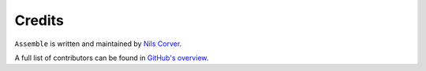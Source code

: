 Credits
=======

``Assemble`` is written and maintained by `Nils Corver <http://corverdevelopment.nl/>`_.

A full list of contributors can be found in
`GitHub's overview <https://github.com/corverdevelopment/assemble/graphs/contributors>`_.
